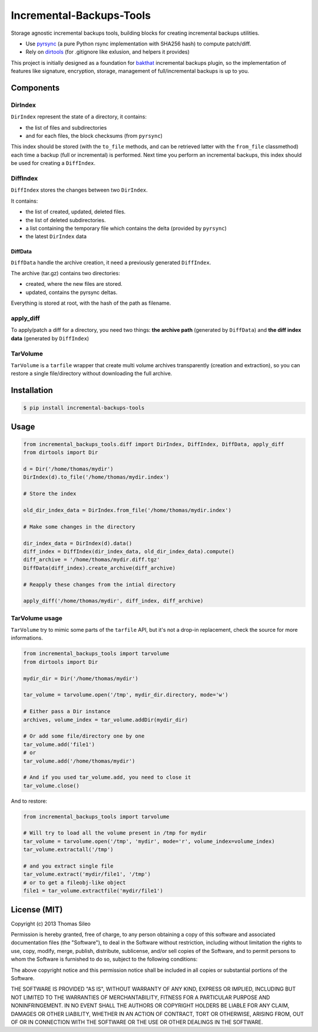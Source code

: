 ===========================
 Incremental-Backups-Tools
===========================

Storage agnostic incremental backups tools, building blocks for creating incremental backups utilities.

* Use `pyrsync <https://pypi.python.org/pypi/pyrsync>`_ (a pure Python rsync implementation with SHA256 hash) to compute patch/diff.
* Rely on `dirtools <https://github.com/tsileo/dirtools>`_ (for .gitignore like exlusion, and helpers it provides) 

This project is initially designed as a foundation for `bakthat <http://docs.bakthat.io>`_ incremental backups plugin, so the implementation of features like signature, encryption, storage, management of full/incremental backups is up to you.

Components
==========

DirIndex
--------

``DirIndex`` represent the state of a directory, it contains:

- the list of files and subdirectories
- and for each files, the block checksums (from ``pyrsync``)

This index should be stored (with the ``to_file`` methods, and can be retrieved latter with the ``from_file`` classmethod) each time a backup (full or incremental) is performed.
Next time you perform an incremental backups, this index should be used for creating a ``DiffIndex``.

DiffIndex
---------

``DiffIndex`` stores the changes between two ``DirIndex``.

It contains:

- the list of created, updated, deleted files.
- the list of deleted subdirectories.
- a list containing the temporary file which contains the delta (provided by ``pyrsync``)
- the latest ``DirIndex`` data

DiffData
~~~~~~~~

``DiffData`` handle the archive creation, it need a previously generated ``DiffIndex``.

The archive (tar.gz) contains two directories:

- created, where the new files are stored.
- updated, contains the pyrsync deltas.

Everything is stored at root, with the hash of the path as filename.

apply_diff
----------

To apply/patch a diff for a directory, you need two things: **the archive path** (generated by ``DiffData``) and **the diff index data** (generated by ``DiffIndex``)

TarVolume
---------

``TarVolume`` is a ``tarfile`` wrapper that create multi volume archives transparently (creation and extraction), so you can restore a single file/directory without downloading the full archive.


Installation
============

.. code-block::

    $ pip install incremental-backups-tools


Usage
=====

.. code-block:: python

    from incremental_backups_tools.diff import DirIndex, DiffIndex, DiffData, apply_diff
    from dirtools import Dir

    d = Dir('/home/thomas/mydir')
    DirIndex(d).to_file('/home/thomas/mydir.index')

    # Store the index

    old_dir_index_data = DirIndex.from_file('/home/thomas/mydir.index')

    # Make some changes in the directory

    dir_index_data = DirIndex(d).data()
    diff_index = DiffIndex(dir_index_data, old_dir_index_data).compute()
    diff_archive = '/home/thomas/mydir.diff.tgz'
    DiffData(diff_index).create_archive(diff_archive)

    # Reapply these changes from the intial directory

    apply_diff('/home/thomas/mydir', diff_index, diff_archive)

TarVolume usage
---------------

``TarVolume`` try to mimic some parts of the ``tarfile`` API, but it's not a drop-in replacement, check the source for more informations.

.. code-block:: python

    from incremental_backups_tools import tarvolume
    from dirtools import Dir

    mydir_dir = Dir('/home/thomas/mydir')

    tar_volume = tarvolume.open('/tmp', mydir_dir.directory, mode='w')

    # Either pass a Dir instance
    archives, volume_index = tar_volume.addDir(mydir_dir)
    
    # Or add some file/directory one by one
    tar_volume.add('file1')
    # or
    tar_volume.add('/home/thomas/mydir')

    # And if you used tar_volume.add, you need to close it
    tar_volume.close()

And to restore:

.. code-block:: python

    from incremental_backups_tools import tarvolume

    # Will try to load all the volume present in /tmp for mydir
    tar_volume = tarvolume.open('/tmp', 'mydir', mode='r', volume_index=volume_index)
    tar_volume.extractall('/tmp')

    # and you extract single file
    tar_volume.extract('mydir/file1', '/tmp')
    # or to get a fileobj-like object
    file1 = tar_volume.extractfile('mydir/file1')


License (MIT)
=============

Copyright (c) 2013 Thomas Sileo

Permission is hereby granted, free of charge, to any person obtaining a copy of this software and associated documentation files (the "Software"), to deal in the Software without restriction, including without limitation the rights to use, copy, modify, merge, publish, distribute, sublicense, and/or sell copies of the Software, and to permit persons to whom the Software is furnished to do so, subject to the following conditions:

The above copyright notice and this permission notice shall be included in all copies or substantial portions of the Software.

THE SOFTWARE IS PROVIDED "AS IS", WITHOUT WARRANTY OF ANY KIND, EXPRESS OR IMPLIED, INCLUDING BUT NOT LIMITED TO THE WARRANTIES OF MERCHANTABILITY, FITNESS FOR A PARTICULAR PURPOSE AND NONINFRINGEMENT. IN NO EVENT SHALL THE AUTHORS OR COPYRIGHT HOLDERS BE LIABLE FOR ANY CLAIM, DAMAGES OR OTHER LIABILITY, WHETHER IN AN ACTION OF CONTRACT, TORT OR OTHERWISE, ARISING FROM, OUT OF OR IN CONNECTION WITH THE SOFTWARE OR THE USE OR OTHER DEALINGS IN THE SOFTWARE.
